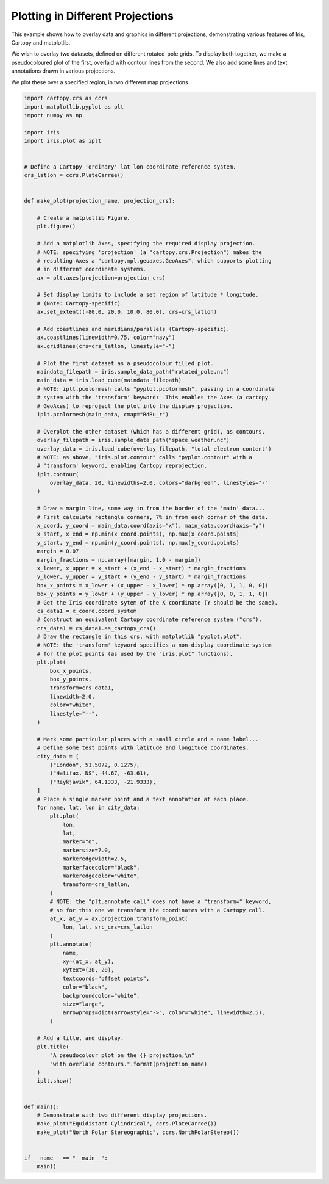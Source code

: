 .. only:: html

    .. note::
        :class: sphx-glr-download-link-note

        Click :ref:`here <sphx_glr_download_generated_gallery_general_plot_projections_and_annotations.py>`     to download the full example code
    .. rst-class:: sphx-glr-example-title

    .. _sphx_glr_generated_gallery_general_plot_projections_and_annotations.py:


Plotting in Different Projections
=================================

This example shows how to overlay data and graphics in different projections,
demonstrating various features of Iris, Cartopy and matplotlib.

We wish to overlay two datasets, defined on different rotated-pole grids.
To display both together, we make a pseudocoloured plot of the first, overlaid
with contour lines from the second.
We also add some lines and text annotations drawn in various projections.

We plot these over a specified region, in two different map projections.


.. code-block:: default


    import cartopy.crs as ccrs
    import matplotlib.pyplot as plt
    import numpy as np

    import iris
    import iris.plot as iplt


    # Define a Cartopy 'ordinary' lat-lon coordinate reference system.
    crs_latlon = ccrs.PlateCarree()


    def make_plot(projection_name, projection_crs):

        # Create a matplotlib Figure.
        plt.figure()

        # Add a matplotlib Axes, specifying the required display projection.
        # NOTE: specifying 'projection' (a "cartopy.crs.Projection") makes the
        # resulting Axes a "cartopy.mpl.geoaxes.GeoAxes", which supports plotting
        # in different coordinate systems.
        ax = plt.axes(projection=projection_crs)

        # Set display limits to include a set region of latitude * longitude.
        # (Note: Cartopy-specific).
        ax.set_extent((-80.0, 20.0, 10.0, 80.0), crs=crs_latlon)

        # Add coastlines and meridians/parallels (Cartopy-specific).
        ax.coastlines(linewidth=0.75, color="navy")
        ax.gridlines(crs=crs_latlon, linestyle="-")

        # Plot the first dataset as a pseudocolour filled plot.
        maindata_filepath = iris.sample_data_path("rotated_pole.nc")
        main_data = iris.load_cube(maindata_filepath)
        # NOTE: iplt.pcolormesh calls "pyplot.pcolormesh", passing in a coordinate
        # system with the 'transform' keyword:  This enables the Axes (a cartopy
        # GeoAxes) to reproject the plot into the display projection.
        iplt.pcolormesh(main_data, cmap="RdBu_r")

        # Overplot the other dataset (which has a different grid), as contours.
        overlay_filepath = iris.sample_data_path("space_weather.nc")
        overlay_data = iris.load_cube(overlay_filepath, "total electron content")
        # NOTE: as above, "iris.plot.contour" calls "pyplot.contour" with a
        # 'transform' keyword, enabling Cartopy reprojection.
        iplt.contour(
            overlay_data, 20, linewidths=2.0, colors="darkgreen", linestyles="-"
        )

        # Draw a margin line, some way in from the border of the 'main' data...
        # First calculate rectangle corners, 7% in from each corner of the data.
        x_coord, y_coord = main_data.coord(axis="x"), main_data.coord(axis="y")
        x_start, x_end = np.min(x_coord.points), np.max(x_coord.points)
        y_start, y_end = np.min(y_coord.points), np.max(y_coord.points)
        margin = 0.07
        margin_fractions = np.array([margin, 1.0 - margin])
        x_lower, x_upper = x_start + (x_end - x_start) * margin_fractions
        y_lower, y_upper = y_start + (y_end - y_start) * margin_fractions
        box_x_points = x_lower + (x_upper - x_lower) * np.array([0, 1, 1, 0, 0])
        box_y_points = y_lower + (y_upper - y_lower) * np.array([0, 0, 1, 1, 0])
        # Get the Iris coordinate sytem of the X coordinate (Y should be the same).
        cs_data1 = x_coord.coord_system
        # Construct an equivalent Cartopy coordinate reference system ("crs").
        crs_data1 = cs_data1.as_cartopy_crs()
        # Draw the rectangle in this crs, with matplotlib "pyplot.plot".
        # NOTE: the 'transform' keyword specifies a non-display coordinate system
        # for the plot points (as used by the "iris.plot" functions).
        plt.plot(
            box_x_points,
            box_y_points,
            transform=crs_data1,
            linewidth=2.0,
            color="white",
            linestyle="--",
        )

        # Mark some particular places with a small circle and a name label...
        # Define some test points with latitude and longitude coordinates.
        city_data = [
            ("London", 51.5072, 0.1275),
            ("Halifax, NS", 44.67, -63.61),
            ("Reykjavik", 64.1333, -21.9333),
        ]
        # Place a single marker point and a text annotation at each place.
        for name, lat, lon in city_data:
            plt.plot(
                lon,
                lat,
                marker="o",
                markersize=7.0,
                markeredgewidth=2.5,
                markerfacecolor="black",
                markeredgecolor="white",
                transform=crs_latlon,
            )
            # NOTE: the "plt.annotate call" does not have a "transform=" keyword,
            # so for this one we transform the coordinates with a Cartopy call.
            at_x, at_y = ax.projection.transform_point(
                lon, lat, src_crs=crs_latlon
            )
            plt.annotate(
                name,
                xy=(at_x, at_y),
                xytext=(30, 20),
                textcoords="offset points",
                color="black",
                backgroundcolor="white",
                size="large",
                arrowprops=dict(arrowstyle="->", color="white", linewidth=2.5),
            )

        # Add a title, and display.
        plt.title(
            "A pseudocolour plot on the {} projection,\n"
            "with overlaid contours.".format(projection_name)
        )
        iplt.show()


    def main():
        # Demonstrate with two different display projections.
        make_plot("Equidistant Cylindrical", ccrs.PlateCarree())
        make_plot("North Polar Stereographic", ccrs.NorthPolarStereo())


    if __name__ == "__main__":
        main()


.. rst-class:: sphx-glr-timing

   **Total running time of the script:** ( 0 minutes  0.000 seconds)


.. _sphx_glr_download_generated_gallery_general_plot_projections_and_annotations.py:


.. only :: html

 .. container:: sphx-glr-footer
    :class: sphx-glr-footer-example



  .. container:: sphx-glr-download sphx-glr-download-python

     :download:`Download Python source code: plot_projections_and_annotations.py <plot_projections_and_annotations.py>`



  .. container:: sphx-glr-download sphx-glr-download-jupyter

     :download:`Download Jupyter notebook: plot_projections_and_annotations.ipynb <plot_projections_and_annotations.ipynb>`


.. only:: html

 .. rst-class:: sphx-glr-signature

    `Gallery generated by Sphinx-Gallery <https://sphinx-gallery.github.io>`_
